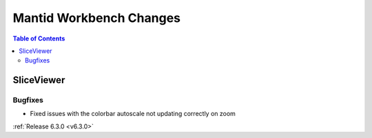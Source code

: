 ========================
Mantid Workbench Changes
========================

.. contents:: Table of Contents
   :local:

SliceViewer
-----------

Bugfixes
########
- Fixed issues with the colorbar autoscale not updating correctly on zoom

:ref:`Release 6.3.0 <v6.3.0>`
